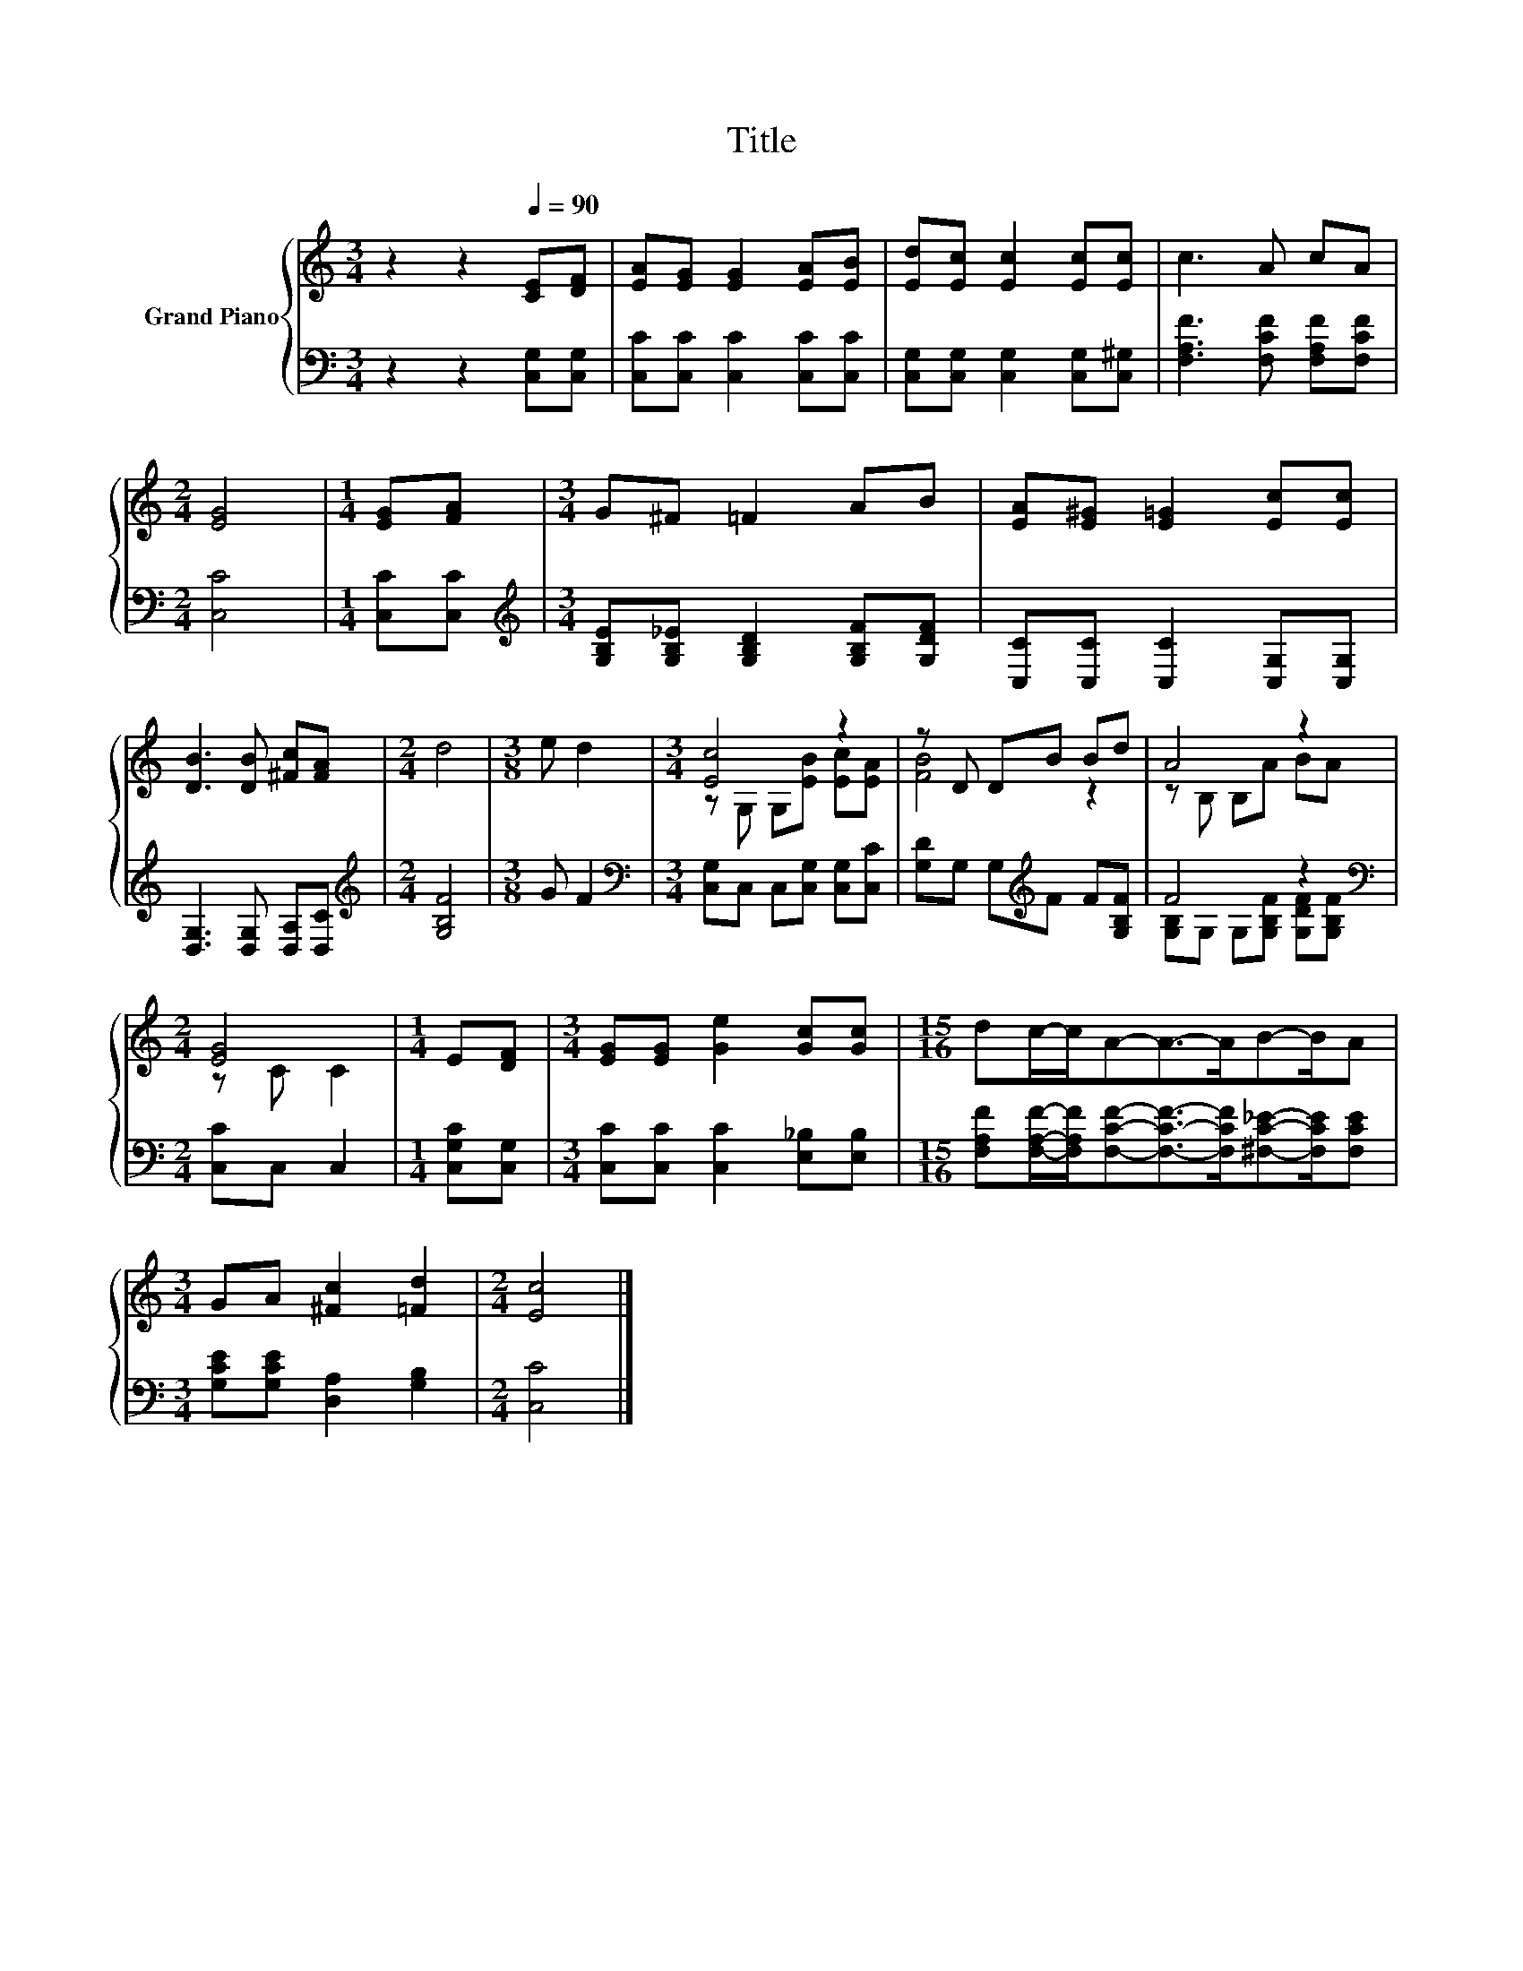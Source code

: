 X:1
T:Title
%%score { ( 1 3 ) | ( 2 4 ) }
L:1/8
M:3/4
K:C
V:1 treble nm="Grand Piano"
V:3 treble 
V:2 bass 
V:4 bass 
V:1
 z2 z2[Q:1/4=90] [CE][DF] | [EA][EG] [EG]2 [EA][EB] | [Ed][Ec] [Ec]2 [Ec][Ec] | c3 A cA | %4
[M:2/4] [EG]4 |[M:1/4] [EG][FA] |[M:3/4] G^F =F2 AB | [EA][E^G] [E=G]2 [Ec][Ec] | %8
 [DB]3 [DB] [^Fc][FA] |[M:2/4] d4 |[M:3/8] e d2 |[M:3/4] [Ec]4 z2 | z D DB Bd | A4 z2 | %14
[M:2/4] [EG]4 |[M:1/4] E[DF] |[M:3/4] [EG][EG] [Ge]2 [Gc][Gc] |[M:15/16] dc/-c/A-A->AB-B/A | %18
[M:3/4] GA [^Fc]2 [=Fd]2 |[M:2/4] [Ec]4 |] %20
V:2
 z2 z2 [C,G,][C,G,] | [C,C][C,C] [C,C]2 [C,C][C,C] | [C,G,][C,G,] [C,G,]2 [C,G,][C,^G,] | %3
 [F,A,F]3 [F,CF] [F,A,F][F,CF] |[M:2/4] [C,C]4 |[M:1/4] [C,C][C,C] | %6
[M:3/4][K:treble] [G,B,E][G,B,_E] [G,B,D]2 [G,B,F][G,DF] | [C,C][C,C] [C,C]2 [C,G,][C,G,] | %8
 [D,G,]3 [D,G,] [D,A,][D,C] |[M:2/4][K:treble] [G,B,F]4 |[M:3/8] G F2 | %11
[M:3/4][K:bass] [C,G,]C, C,[C,G,] [C,G,][C,C] | [G,D]G, G,[K:treble]F F[G,B,F] | F4 z2 | %14
[M:2/4][K:bass] [C,C]C, C,2 |[M:1/4] [C,G,C][C,G,] |[M:3/4] [C,C][C,C] [C,C]2 [E,_B,][E,B,] | %17
[M:15/16] [F,A,F][F,A,F]/-[F,A,F]/[F,CF]-[F,CF]->[F,CF][^F,C_E]-[F,CE]/[F,CE] | %18
[M:3/4] [G,CE][G,CE] [D,A,]2 [G,B,]2 |[M:2/4] [C,C]4 |] %20
V:3
 x6 | x6 | x6 | x6 |[M:2/4] x4 |[M:1/4] x2 |[M:3/4] x6 | x6 | x6 |[M:2/4] x4 |[M:3/8] x3 | %11
[M:3/4] z G, G,[EB] [Ec][EA] | [FB]4 z2 | z B, B,A BA |[M:2/4] z C C2 |[M:1/4] x2 |[M:3/4] x6 | %17
[M:15/16] x15/2 |[M:3/4] x6 |[M:2/4] x4 |] %20
V:4
 x6 | x6 | x6 | x6 |[M:2/4] x4 |[M:1/4] x2 |[M:3/4][K:treble] x6 | x6 | x6 |[M:2/4][K:treble] x4 | %10
[M:3/8] x3 |[M:3/4][K:bass] x6 | x3[K:treble] x3 | [G,B,]G, G,[G,B,F] [G,DF][G,B,F] | %14
[M:2/4][K:bass] x4 |[M:1/4] x2 |[M:3/4] x6 |[M:15/16] x15/2 |[M:3/4] x6 |[M:2/4] x4 |] %20

